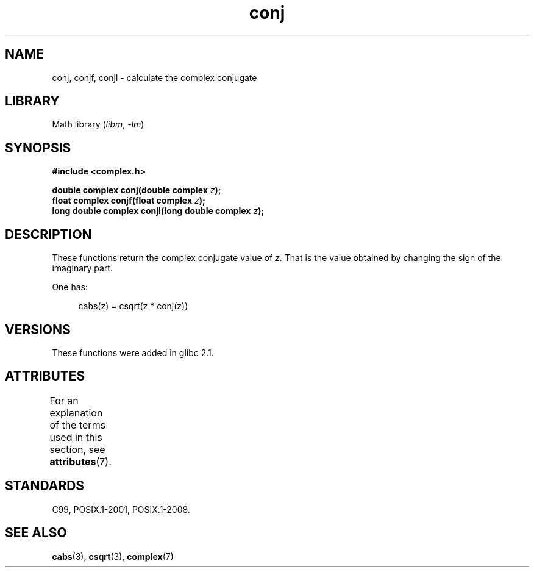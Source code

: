 .\" Copyright 2002 Walter Harms (walter.harms@informatik.uni-oldenburg.de)
.\"
.\" SPDX-License-Identifier: GPL-1.0-or-later
.\"
.TH conj 3 (date) "Linux man-pages (unreleased)"
.SH NAME
conj, conjf, conjl \- calculate the complex conjugate
.SH LIBRARY
Math library
.RI ( libm ", " \-lm )
.SH SYNOPSIS
.nf
.B #include <complex.h>
.PP
.BI "double complex conj(double complex " z );
.BI "float complex conjf(float complex " z );
.BI "long double complex conjl(long double complex " z );
.fi
.SH DESCRIPTION
These functions return the complex conjugate value of
.IR z .
That is the value obtained by changing the sign of the imaginary part.
.PP
One has:
.PP
.in +4n
.EX
cabs(z) = csqrt(z * conj(z))
.EE
.in
.SH VERSIONS
These functions were added in glibc 2.1.
.SH ATTRIBUTES
For an explanation of the terms used in this section, see
.BR attributes (7).
.ad l
.nh
.TS
allbox;
lbx lb lb
l l l.
Interface	Attribute	Value
T{
.BR conj (),
.BR conjf (),
.BR conjl ()
T}	Thread safety	MT-Safe
.TE
.hy
.ad
.sp 1
.SH STANDARDS
C99, POSIX.1-2001, POSIX.1-2008.
.SH SEE ALSO
.BR cabs (3),
.BR csqrt (3),
.BR complex (7)
